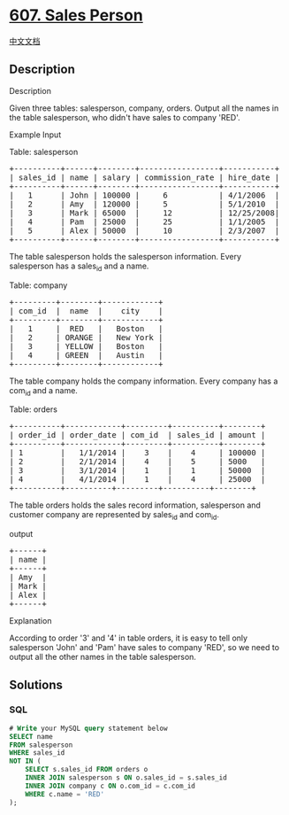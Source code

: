 * [[https://leetcode.com/problems/sales-person][607. Sales Person]]
  :PROPERTIES:
  :CUSTOM_ID: sales-person
  :END:
[[./solution/0600-0699/0607.Sales Person/README.org][中文文档]]

** Description
   :PROPERTIES:
   :CUSTOM_ID: description
   :END:

#+begin_html
  <p>
#+end_html

Description

#+begin_html
  </p>
#+end_html

#+begin_html
  <p>
#+end_html

Given three tables: salesperson, company, orders. Output all the names
in the table salesperson, who didn't have sales to company 'RED'.

#+begin_html
  </p>
#+end_html

#+begin_html
  <p>
#+end_html

Example Input

#+begin_html
  </p>
#+end_html

#+begin_html
  <p>
#+end_html

Table: salesperson

#+begin_html
  </p>
#+end_html

#+begin_html
  <pre>
  +----------+------+--------+-----------------+-----------+
  | sales_id | name | salary | commission_rate | hire_date |
  +----------+------+--------+-----------------+-----------+
  |   1      | John | 100000 |     6           | 4/1/2006  |
  |   2      | Amy  | 120000 |     5           | 5/1/2010  |
  |   3      | Mark | 65000  |     12          | 12/25/2008|
  |   4      | Pam  | 25000  |     25          | 1/1/2005  |
  |   5      | Alex | 50000  |     10          | 2/3/2007  |
  +----------+------+--------+-----------------+-----------+
  </pre>
#+end_html

The table salesperson holds the salesperson information. Every
salesperson has a sales_id and a name.

#+begin_html
  <p>
#+end_html

Table: company

#+begin_html
  </p>
#+end_html

#+begin_html
  <pre>
  +---------+--------+------------+
  | com_id  |  name  |    city    |
  +---------+--------+------------+
  |   1     |  RED   |   Boston   |
  |   2     | ORANGE |   New York |
  |   3     | YELLOW |   Boston   |
  |   4     | GREEN  |   Austin   |
  +---------+--------+------------+
  </pre>
#+end_html

The table company holds the company information. Every company has a
com_id and a name.

#+begin_html
  <p>
#+end_html

Table: orders

#+begin_html
  </p>
#+end_html

#+begin_html
  <pre>
  +----------+------------+---------+----------+--------+
  | order_id | order_date | com_id  | sales_id | amount |
  +----------+------------+---------+----------+--------+
  | 1        |   1/1/2014 |    3    |    4     | 100000 |
  | 2        |   2/1/2014 |    4    |    5     | 5000   |
  | 3        |   3/1/2014 |    1    |    1     | 50000  |
  | 4        |   4/1/2014 |    1    |    4     | 25000  |
  +----------+----------+---------+----------+--------+
  </pre>
#+end_html

The table orders holds the sales record information, salesperson and
customer company are represented by sales_id and com_id.

#+begin_html
  <p>
#+end_html

output

#+begin_html
  </p>
#+end_html

#+begin_html
  <pre>
  +------+
  | name | 
  +------+
  | Amy  | 
  | Mark | 
  | Alex |
  +------+
  </pre>
#+end_html

#+begin_html
  <p>
#+end_html

Explanation

#+begin_html
  </p>
#+end_html

#+begin_html
  <p>
#+end_html

According to order '3' and '4' in table orders, it is easy to tell only
salesperson 'John' and 'Pam' have sales to company 'RED', so we need to
output all the other names in the table salesperson.

#+begin_html
  </p>
#+end_html

** Solutions
   :PROPERTIES:
   :CUSTOM_ID: solutions
   :END:

#+begin_html
  <!-- tabs:start -->
#+end_html

*** *SQL*
    :PROPERTIES:
    :CUSTOM_ID: sql
    :END:
#+begin_src sql
  # Write your MySQL query statement below
  SELECT name
  FROM salesperson
  WHERE sales_id
  NOT IN (
      SELECT s.sales_id FROM orders o
      INNER JOIN salesperson s ON o.sales_id = s.sales_id
      INNER JOIN company c ON o.com_id = c.com_id
      WHERE c.name = 'RED'
  );
#+end_src

#+begin_html
  <!-- tabs:end -->
#+end_html
